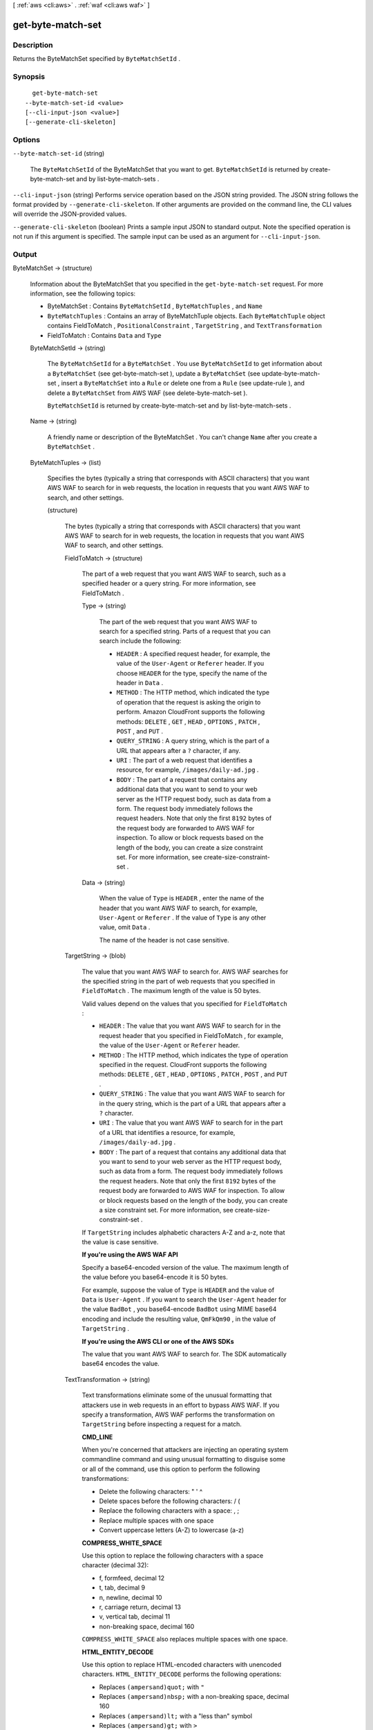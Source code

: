 [ :ref:`aws <cli:aws>` . :ref:`waf <cli:aws waf>` ]

.. _cli:aws waf get-byte-match-set:


******************
get-byte-match-set
******************



===========
Description
===========



Returns the  ByteMatchSet specified by ``ByteMatchSetId`` .



========
Synopsis
========

::

    get-byte-match-set
  --byte-match-set-id <value>
  [--cli-input-json <value>]
  [--generate-cli-skeleton]




=======
Options
=======

``--byte-match-set-id`` (string)


  The ``ByteMatchSetId`` of the  ByteMatchSet that you want to get. ``ByteMatchSetId`` is returned by  create-byte-match-set and by  list-byte-match-sets .

  

``--cli-input-json`` (string)
Performs service operation based on the JSON string provided. The JSON string follows the format provided by ``--generate-cli-skeleton``. If other arguments are provided on the command line, the CLI values will override the JSON-provided values.

``--generate-cli-skeleton`` (boolean)
Prints a sample input JSON to standard output. Note the specified operation is not run if this argument is specified. The sample input can be used as an argument for ``--cli-input-json``.



======
Output
======

ByteMatchSet -> (structure)

  

  Information about the  ByteMatchSet that you specified in the ``get-byte-match-set`` request. For more information, see the following topics:

   

   
  *  ByteMatchSet : Contains ``ByteMatchSetId`` , ``ByteMatchTuples`` , and ``Name`` 
   
  * ``ByteMatchTuples`` : Contains an array of  ByteMatchTuple objects. Each ``ByteMatchTuple`` object contains  FieldToMatch , ``PositionalConstraint`` , ``TargetString`` , and ``TextTransformation`` 
   
  *  FieldToMatch : Contains ``Data`` and ``Type`` 
   

  

  ByteMatchSetId -> (string)

    

    The ``ByteMatchSetId`` for a ``ByteMatchSet`` . You use ``ByteMatchSetId`` to get information about a ``ByteMatchSet`` (see  get-byte-match-set ), update a ``ByteMatchSet`` (see  update-byte-match-set , insert a ``ByteMatchSet`` into a ``Rule`` or delete one from a ``Rule`` (see  update-rule ), and delete a ``ByteMatchSet`` from AWS WAF (see  delete-byte-match-set ).

     

    ``ByteMatchSetId`` is returned by  create-byte-match-set and by  list-byte-match-sets .

    

    

  Name -> (string)

    

    A friendly name or description of the  ByteMatchSet . You can't change ``Name`` after you create a ``ByteMatchSet`` .

    

    

  ByteMatchTuples -> (list)

    

    Specifies the bytes (typically a string that corresponds with ASCII characters) that you want AWS WAF to search for in web requests, the location in requests that you want AWS WAF to search, and other settings.

    

    (structure)

      

      The bytes (typically a string that corresponds with ASCII characters) that you want AWS WAF to search for in web requests, the location in requests that you want AWS WAF to search, and other settings.

      

      FieldToMatch -> (structure)

        

        The part of a web request that you want AWS WAF to search, such as a specified header or a query string. For more information, see  FieldToMatch .

        

        Type -> (string)

          

          The part of the web request that you want AWS WAF to search for a specified string. Parts of a request that you can search include the following:

           

           
          * ``HEADER`` : A specified request header, for example, the value of the ``User-Agent`` or ``Referer`` header. If you choose ``HEADER`` for the type, specify the name of the header in ``Data`` .
           
          * ``METHOD`` : The HTTP method, which indicated the type of operation that the request is asking the origin to perform. Amazon CloudFront supports the following methods: ``DELETE`` , ``GET`` , ``HEAD`` , ``OPTIONS`` , ``PATCH`` , ``POST`` , and ``PUT`` .
           
          * ``QUERY_STRING`` : A query string, which is the part of a URL that appears after a ``?`` character, if any.
           
          * ``URI`` : The part of a web request that identifies a resource, for example, ``/images/daily-ad.jpg`` .
           
          * ``BODY`` : The part of a request that contains any additional data that you want to send to your web server as the HTTP request body, such as data from a form. The request body immediately follows the request headers. Note that only the first ``8192`` bytes of the request body are forwarded to AWS WAF for inspection. To allow or block requests based on the length of the body, you can create a size constraint set. For more information, see  create-size-constraint-set . 
           

          

          

        Data -> (string)

          

          When the value of ``Type`` is ``HEADER`` , enter the name of the header that you want AWS WAF to search, for example, ``User-Agent`` or ``Referer`` . If the value of ``Type`` is any other value, omit ``Data`` .

           

          The name of the header is not case sensitive.

          

          

        

      TargetString -> (blob)

        

        The value that you want AWS WAF to search for. AWS WAF searches for the specified string in the part of web requests that you specified in ``FieldToMatch`` . The maximum length of the value is 50 bytes.

         

        Valid values depend on the values that you specified for ``FieldToMatch`` :

         

         
        * ``HEADER`` : The value that you want AWS WAF to search for in the request header that you specified in  FieldToMatch , for example, the value of the ``User-Agent`` or ``Referer`` header.
         
        * ``METHOD`` : The HTTP method, which indicates the type of operation specified in the request. CloudFront supports the following methods: ``DELETE`` , ``GET`` , ``HEAD`` , ``OPTIONS`` , ``PATCH`` , ``POST`` , and ``PUT`` .
         
        * ``QUERY_STRING`` : The value that you want AWS WAF to search for in the query string, which is the part of a URL that appears after a ``?`` character.
         
        * ``URI`` : The value that you want AWS WAF to search for in the part of a URL that identifies a resource, for example, ``/images/daily-ad.jpg`` .
         
        * ``BODY`` : The part of a request that contains any additional data that you want to send to your web server as the HTTP request body, such as data from a form. The request body immediately follows the request headers. Note that only the first ``8192`` bytes of the request body are forwarded to AWS WAF for inspection. To allow or block requests based on the length of the body, you can create a size constraint set. For more information, see  create-size-constraint-set . 
         

         

        If ``TargetString`` includes alphabetic characters A-Z and a-z, note that the value is case sensitive.

         

        **If you're using the AWS WAF API** 

         

        Specify a base64-encoded version of the value. The maximum length of the value before you base64-encode it is 50 bytes. 

         

        For example, suppose the value of ``Type`` is ``HEADER`` and the value of ``Data`` is ``User-Agent`` . If you want to search the ``User-Agent`` header for the value ``BadBot`` , you base64-encode ``BadBot`` using MIME base64 encoding and include the resulting value, ``QmFkQm90`` , in the value of ``TargetString`` .

         

        **If you're using the AWS CLI or one of the AWS SDKs** 

         

        The value that you want AWS WAF to search for. The SDK automatically base64 encodes the value.

        

        

      TextTransformation -> (string)

        

        Text transformations eliminate some of the unusual formatting that attackers use in web requests in an effort to bypass AWS WAF. If you specify a transformation, AWS WAF performs the transformation on ``TargetString`` before inspecting a request for a match.

         

        **CMD_LINE** 

         

        When you're concerned that attackers are injecting an operating system commandline command and using unusual formatting to disguise some or all of the command, use this option to perform the following transformations:

         

         
        * Delete the following characters: \ " ' ^
         
        * Delete spaces before the following characters: / (
         
        * Replace the following characters with a space: , ;
         
        * Replace multiple spaces with one space
         
        * Convert uppercase letters (A-Z) to lowercase (a-z)
         

         

        **COMPRESS_WHITE_SPACE** 

         

        Use this option to replace the following characters with a space character (decimal 32):

         

         
        * \f, formfeed, decimal 12
         
        * \t, tab, decimal 9
         
        * \n, newline, decimal 10
         
        * \r, carriage return, decimal 13
         
        * \v, vertical tab, decimal 11
         
        * non-breaking space, decimal 160
         

         

        ``COMPRESS_WHITE_SPACE`` also replaces multiple spaces with one space.

         

        **HTML_ENTITY_DECODE** 

         

        Use this option to replace HTML-encoded characters with unencoded characters. ``HTML_ENTITY_DECODE`` performs the following operations:

         

         
        * Replaces ``(ampersand)quot;`` with ``"`` 
         
        * Replaces ``(ampersand)nbsp;`` with a non-breaking space, decimal 160
         
        * Replaces ``(ampersand)lt;`` with a "less than" symbol
         
        * Replaces ``(ampersand)gt;`` with ``>`` 
         
        * Replaces characters that are represented in hexadecimal format, ``(ampersand)#xhhhh;`` , with the corresponding characters
         
        * Replaces characters that are represented in decimal format, ``(ampersand)#nnnn;`` , with the corresponding characters
         

         

        **LOWERCASE** 

         

        Use this option to convert uppercase letters (A-Z) to lowercase (a-z).

         

        **URL_DECODE** 

         

        Use this option to decode a URL-encoded value.

         

        **NONE** 

         

        Specify ``NONE`` if you don't want to perform any text transformations.

        

        

      PositionalConstraint -> (string)

        

        Within the portion of a web request that you want to search (for example, in the query string, if any), specify where you want AWS WAF to search. Valid values include the following:

         

        **CONTAINS** 

         

        The specified part of the web request must include the value of ``TargetString`` , but the location doesn't matter.

         

        **CONTAINS_WORD** 

         

        The specified part of the web request must include the value of ``TargetString`` , and ``TargetString`` must contain only alphanumeric characters or underscore (A-Z, a-z, 0-9, or _). In addition, ``TargetString`` must be a word, which means one of the following:

         

         
        * ``TargetString`` exactly matches the value of the specified part of the web request, such as the value of a header.
         
        * ``TargetString`` is at the beginning of the specified part of the web request and is followed by a character other than an alphanumeric character or underscore (_), for example, ``BadBot;`` .
         
        * ``TargetString`` is at the end of the specified part of the web request and is preceded by a character other than an alphanumeric character or underscore (_), for example, ``;BadBot`` .
         
        * ``TargetString`` is in the middle of the specified part of the web request and is preceded and followed by characters other than alphanumeric characters or underscore (_), for example, ``-BadBot;`` .
         

         

        **EXACTLY** 

         

        The value of the specified part of the web request must exactly match the value of ``TargetString`` .

         

        **STARTS_WITH** 

         

        The value of ``TargetString`` must appear at the beginning of the specified part of the web request.

         

        **ENDS_WITH** 

         

        The value of ``TargetString`` must appear at the end of the specified part of the web request.

        

        

      

    

  

